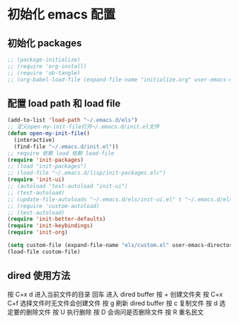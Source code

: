 * 初始化 emacs 配置

** 初始化 packages
#+BEGIN_SRC emacs-lisp
;; (package-initialize)
;; (require 'org-install)
;; (require 'ob-tangle)
;; (org-babel-load-file (expand-file-name "initialize.org" user-emacs-directory)
#+END_SRC

** 配置 load path 和 load file
#+BEGIN_SRC emacs-lisp
(add-to-list 'load-path "~/.emacs.d/els")
;; 定义open-my-init-file打开~/.emacs.d/init.el文件
(defun open-my-init-file()
  (interactive)
  (find-file "~/.emacs.d/init.el"))
;; require 依赖 load 依赖 load-file
(require 'init-packages)
;; (load "init-packages")
;; (load-file "~/.emacs.d/lisp/init-packages.elc")
(require 'init-ui)
;; (autoload 'test-autoload "init-ui")
;; (test-autoload)
;; (update-file-autoloads "~/.emacs.d/els/init-ui.el" t "~/.emacs.d/els/custom-autoload.el")
;; (require 'custom-autoload)
;; (test-autoload)
(require 'init-better-defaults)
(require 'init-keybindings)
(require 'init-org)

(setq custom-file (expand-file-name "els/custom.el" user-emacs-directory))
(load-file custom-file)
#+END_SRC

** dired 使用方法
按 C+x d 进入当前文件的目录
回车 进入 dired buffer
按 + 创建文件夹
按 C+x C+f 选择文件时无文件会创建文件
按 g 刷新 dired buffer
按 c 复制文件
按 d 选定要的删除文件 按 U 执行删除
按 D 会询问是否删除文件
按 R 重名民文
